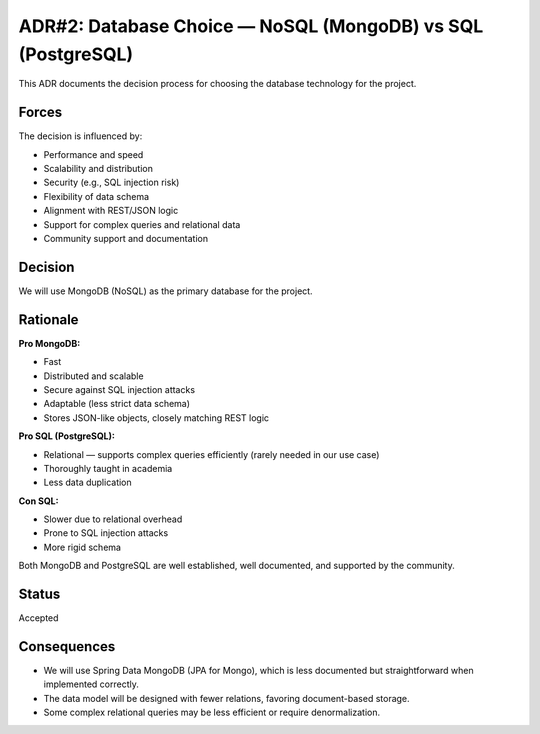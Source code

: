 ADR#2: Database Choice — NoSQL (MongoDB) vs SQL (PostgreSQL)
============================================================

This ADR documents the decision process for choosing the database technology for the project.

Forces
------
The decision is influenced by:

* Performance and speed
* Scalability and distribution
* Security (e.g., SQL injection risk)
* Flexibility of data schema
* Alignment with REST/JSON logic
* Support for complex queries and relational data
* Community support and documentation

Decision
--------

We will use MongoDB (NoSQL) as the primary database for the project.

Rationale
---------

**Pro MongoDB:**

* Fast
* Distributed and scalable
* Secure against SQL injection attacks
* Adaptable (less strict data schema)
* Stores JSON-like objects, closely matching REST logic

**Pro SQL (PostgreSQL):**

* Relational — supports complex queries efficiently (rarely needed in our use case)
* Thoroughly taught in academia
* Less data duplication

**Con SQL:**

* Slower due to relational overhead
* Prone to SQL injection attacks
* More rigid schema

Both MongoDB and PostgreSQL are well established, well documented, and supported by the community.

Status
------

Accepted

Consequences
------------

* We will use Spring Data MongoDB (JPA for Mongo), which is less documented but straightforward when implemented correctly.
* The data model will be designed with fewer relations, favoring document-based storage.
* Some complex relational queries may be less efficient or require denormalization.
